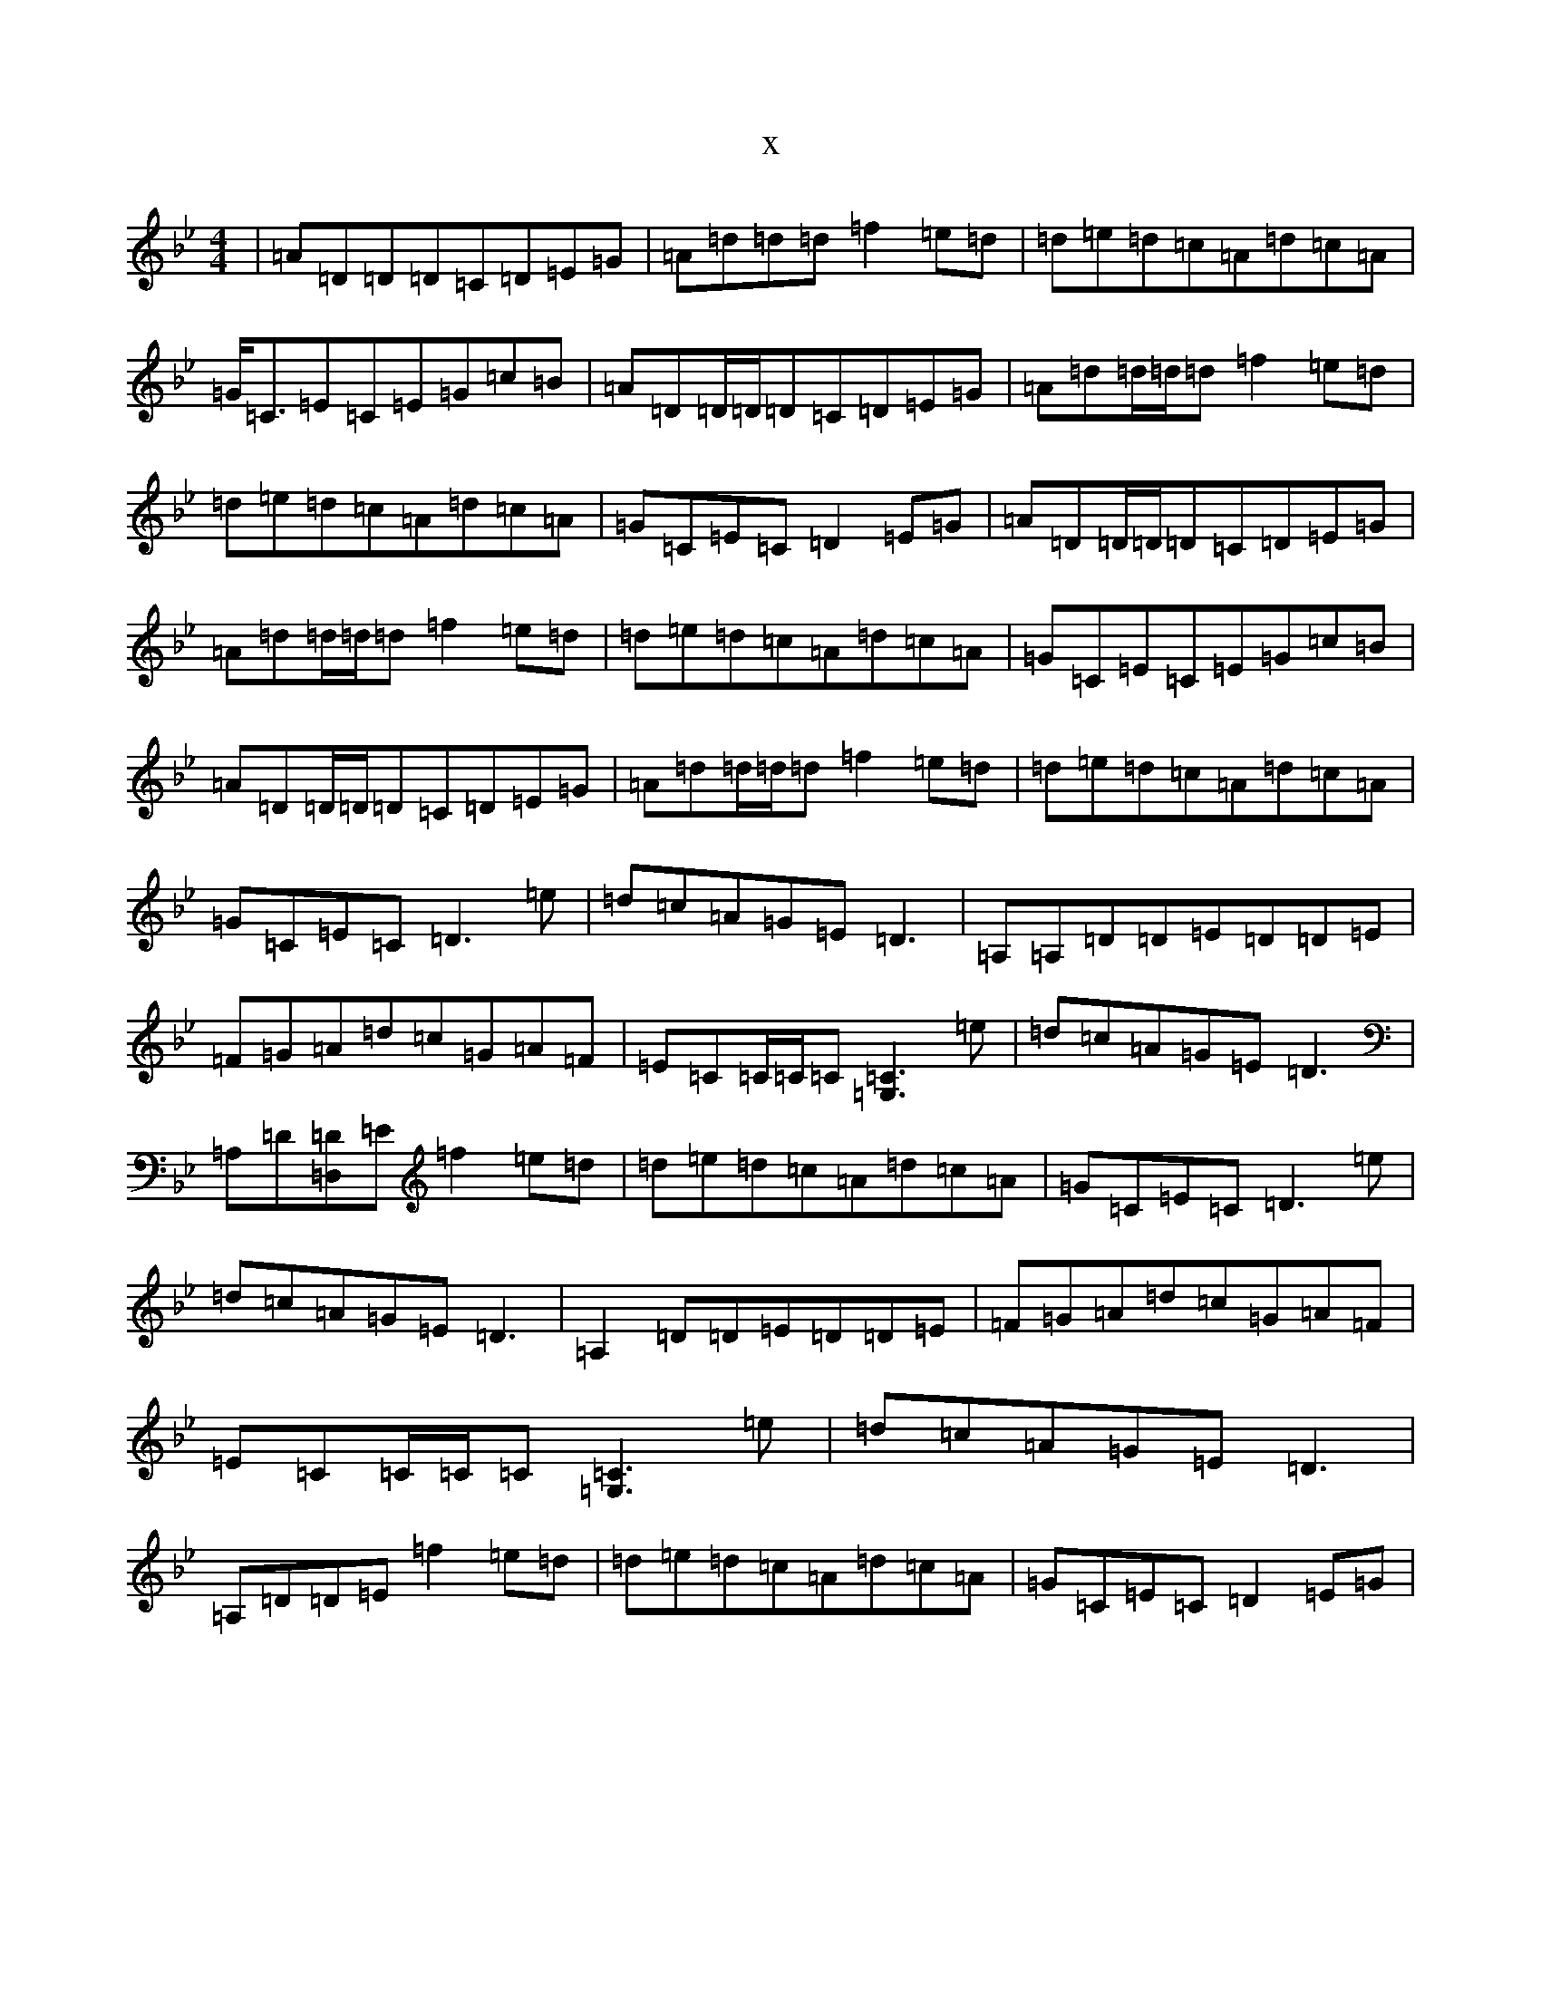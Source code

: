 X:3771
T:x
L:1/8
M:4/4
K: C Dorian
|=A=D=D=D=C=D=E=G|=A=d=d=d=f2=e=d|=d=e=d=c=A=d=c=A|=G<=C=E=C=E=G=c=B|=A=D=D/2=D/2=D=C=D=E=G|=A=d=d/2=d/2=d=f2=e=d|=d=e=d=c=A=d=c=A|=G=C=E=C=D2=E=G|=A=D=D/2=D/2=D=C=D=E=G|=A=d=d/2=d/2=d=f2=e=d|=d=e=d=c=A=d=c=A|=G=C=E=C=E=G=c=B|=A=D=D/2=D/2=D=C=D=E=G|=A=d=d/2=d/2=d=f2=e=d|=d=e=d=c=A=d=c=A|=G=C=E=C=D3=e|=d=c=A=G=E=D3|=A,=A,=D=D=E=D=D=E|=F=G=A=d=c=G=A=F|=E=C=C/2=C/2=C[=C3=G,3]=e|=d=c=A=G=E=D3|=A,=D[=D,=D]=E=f2=e=d|=d=e=d=c=A=d=c=A|=G=C=E=C=D3=e|=d=c=A=G=E=D3|=A,2=D=D=E=D=D=E|=F=G=A=d=c=G=A=F|=E=C=C/2=C/2=C[=C3=G,3]=e|=d=c=A=G=E=D3|=A,=D=D=E=f2=e=d|=d=e=d=c=A=d=c=A|=G=C=E=C=D2=E=G|